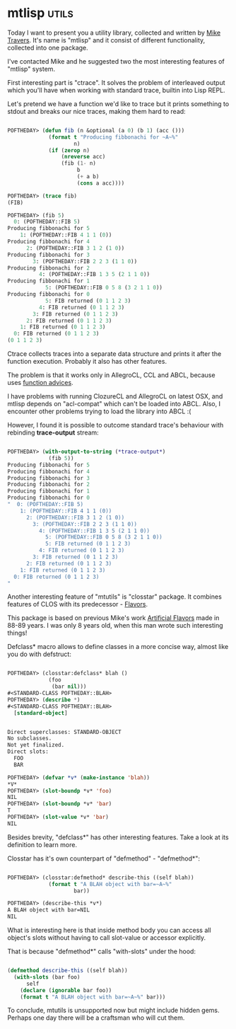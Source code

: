 * mtlisp :utils:

Today I want to present you a utility library, collected and written by
[[https://github.com/mtravers][Mike Travers]]. It's name is "mtlisp" and it consist of different
functionality, collected into one package.

I've contacted Mike and he suggested two the most interesting
features of "mtlisp" system.

First interesting part is "ctrace". It solves the problem of
interleaved output which you'll have when working with standard trace,
builtin into Lisp REPL.

Let's pretend we have a function we'd like to trace but it prints
something to stdout and breaks our nice traces, making them hard to read:

#+BEGIN_SRC lisp

POFTHEDAY> (defun fib (n &optional (a 0) (b 1) (acc ()))
             (format t "Producing fibbonachi for ~A~%"
                     n)
             (if (zerop n)
                 (nreverse acc)
                 (fib (1- n)
                      b
                      (+ a b)
                      (cons a acc))))

POFTHEDAY> (trace fib)
(FIB)
  
POFTHEDAY> (fib 5)
  0: (POFTHEDAY::FIB 5)
Producing fibbonachi for 5
    1: (POFTHEDAY::FIB 4 1 1 (0))
Producing fibbonachi for 4
      2: (POFTHEDAY::FIB 3 1 2 (1 0))
Producing fibbonachi for 3
        3: (POFTHEDAY::FIB 2 2 3 (1 1 0))
Producing fibbonachi for 2
          4: (POFTHEDAY::FIB 1 3 5 (2 1 1 0))
Producing fibbonachi for 1
            5: (POFTHEDAY::FIB 0 5 8 (3 2 1 1 0))
Producing fibbonachi for 0
            5: FIB returned (0 1 1 2 3)
          4: FIB returned (0 1 1 2 3)
        3: FIB returned (0 1 1 2 3)
      2: FIB returned (0 1 1 2 3)
    1: FIB returned (0 1 1 2 3)
  0: FIB returned (0 1 1 2 3)
(0 1 1 2 3)

#+END_SRC

Ctrace collects traces into a separate data structure and prints
it after the function execution. Probably it also has other features.

The problem is that it works only in AllegroCL, CCL and ABCL, because
uses [[https://ccl.clozure.com/docs/ccl.html#advising][function advices]].

I have problems with running ClozureCL and AllegroCL on latest OSX, and mtlisp depends
on "acl-compat" which can't be loaded into ABCL. Also, I encounter other
problems trying to load the library into ABCL :(

However, I found it is possible to outcome standard trace's behaviour with rebinding
*trace-output* stream:

#+BEGIN_SRC lisp

POFTHEDAY> (with-output-to-string (*trace-output*)
             (fib 5))
Producing fibbonachi for 5
Producing fibbonachi for 4
Producing fibbonachi for 3
Producing fibbonachi for 2
Producing fibbonachi for 1
Producing fibbonachi for 0
"  0: (POFTHEDAY::FIB 5)
    1: (POFTHEDAY::FIB 4 1 1 (0))
      2: (POFTHEDAY::FIB 3 1 2 (1 0))
        3: (POFTHEDAY::FIB 2 2 3 (1 1 0))
          4: (POFTHEDAY::FIB 1 3 5 (2 1 1 0))
            5: (POFTHEDAY::FIB 0 5 8 (3 2 1 1 0))
            5: FIB returned (0 1 1 2 3)
          4: FIB returned (0 1 1 2 3)
        3: FIB returned (0 1 1 2 3)
      2: FIB returned (0 1 1 2 3)
    1: FIB returned (0 1 1 2 3)
  0: FIB returned (0 1 1 2 3)
"

#+END_SRC

Another interesting feature of "mtutils" is "closstar" package. It
combines features of CLOS with its predecessor - [[https://en.wikipedia.org/wiki/Flavors_(programming_language)][Flavors]].

This package is based on previous Mike's work [[https://github.com/navoj/clisp-c/blob/master/artificial-flavors.lisp][Artificial Flavors]] made in 88-89
years. I was only 8 years old, when this man wrote such interesting things!

Defclass* macro allows to define classes in a more concise way, almost
like you do with defstruct:

#+BEGIN_SRC lisp

POFTHEDAY> (closstar:defclass* blah ()
             (foo
              (bar nil)))
#<STANDARD-CLASS POFTHEDAY::BLAH>
POFTHEDAY> (describe *)
#<STANDARD-CLASS POFTHEDAY::BLAH>
  [standard-object]


Direct superclasses: STANDARD-OBJECT
No subclasses.
Not yet finalized.
Direct slots:
  FOO
  BAR

POFTHEDAY> (defvar *v* (make-instance 'blah))
*V*
POFTHEDAY> (slot-boundp *v* 'foo)
NIL
POFTHEDAY> (slot-boundp *v* 'bar)
T
POFTHEDAY> (slot-value *v* 'bar)
NIL

#+END_SRC

Besides brevity, "defclass*" has other interesting features. Take a look
at its definition to learn more.

Closstar has it's own counterpart of "defmethod" - "defmethod*":

#+BEGIN_SRC lisp

POFTHEDAY> (closstar:defmethod* describe-this ((self blah))
             (format t "A BLAH object with bar=~A~%"
                     bar))

POFTHEDAY> (describe-this *v*)
A BLAH object with bar=NIL
NIL

#+END_SRC

What is interesting here is that inside method body you can access all
object's slots without having to call slot-value or accessor explicitly.

That is because "defmethod*" calls "with-slots" under the hood:

#+BEGIN_SRC lisp

(defmethod describe-this ((self blah))
  (with-slots (bar foo)
      self
    (declare (ignorable bar foo))
    (format t "A BLAH object with bar=~A~%" bar)))

#+END_SRC

To conclude, mtutils is unsupported now but might include hidden
gems. Perhaps one day there will be a craftsman who will cut them.
